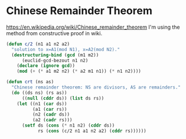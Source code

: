 * Chinese Remainder Theorem
https://en.wikipedia.org/wiki/Chinese_remainder_theorem
I'm using the method from constructive proof in wiki.

#+begin_src lisp :tangle tt_crt.lisp :exports both
(defun c/2 (n1 a1 n2 a2)
  "solution to x=A1(mod N1), x=A2(mod N2)."
  (destructuring-bind (gcd (m1 m2))
      (euclid-gcd-bezout n1 n2)
    (declare (ignore gcd))
    (mod (+ (* a1 m2 n2) (* a2 m1 n1)) (* n1 n2))))
#+end_src


#+begin_src lisp :tangle tt_crt.lisp :exports both
(defun crt (ns as)
  "Chinese remainder theorem: NS are divisors, AS are remainders."
  (do ((ds ns) (rs as))
      ((null (cddr ds)) (list ds rs))
    (let ((n1 (car ds))
          (a1 (car rs))
          (n2 (cadr ds))
          (a2 (cadr rs)))
      (setf ds (cons (* n1 n2) (cddr ds))
            rs (cons (c/2 n1 a1 n2 a2) (cddr rs))))))
#+end_src

